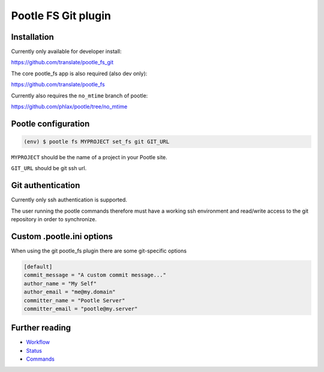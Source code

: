 .. _pootle_fs_git:

Pootle FS Git plugin
--------------------

Installation
============

Currently only available for developer install:

`<https://github.com/translate/pootle_fs_git>`_


The core pootle_fs app is also required (also dev only):

`<https://github.com/translate/pootle_fs>`_


Currently also requires the ``no_mtime`` branch of pootle:

`<https://github.com/phlax/pootle/tree/no_mtime>`_


Pootle configuration
====================

.. code-block:: bash

   (env) $ pootle fs MYPROJECT set_fs git GIT_URL


``MYPROJECT`` should be the name of a project in your Pootle site.

``GIT_URL`` should be git ssh url.


Git authentication
==================

Currently only ssh authentication is supported.

The user running the pootle commands therefore must have a working ssh
environment and read/write access to the git repository in order to synchronize.


Custom .pootle.ini options
==========================

When using the git pootle_fs plugin there are some git-specific options

.. code-block:: bash

   [default]
   commit_message = "A custom commit message..."
   author_name = "My Self"
   author_email = "me@my.domain"
   committer_name = "Pootle Server"
   committer_email = "pootle@my.server"


Further reading
===============

- `Workflow <../workflow.rst>`_
- `Status <../status.rst>`_
- `Commands <../commands.rst>`_
